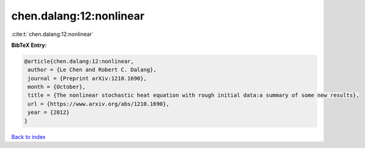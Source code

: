 chen.dalang:12:nonlinear
========================

:cite:t:`chen.dalang:12:nonlinear`

**BibTeX Entry:**

.. code-block:: bibtex

   @article{chen.dalang:12:nonlinear,
    author = {Le Chen and Robert C. Dalang},
    journal = {Preprint arXiv:1210.1690},
    month = {October},
    title = {The nonlinear stochastic heat equation with rough initial data:a summary of some new results},
    url = {https://www.arxiv.org/abs/1210.1690},
    year = {2012}
   }

`Back to index <../By-Cite-Keys.rst>`_
